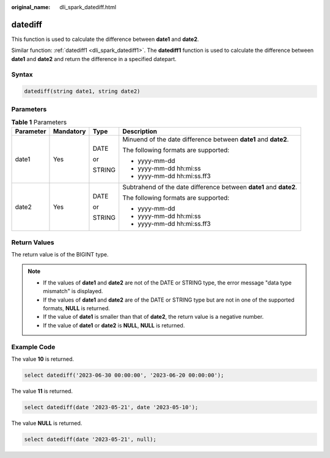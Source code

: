 :original_name: dli_spark_datediff.html

.. _dli_spark_datediff:

datediff
========

This function is used to calculate the difference between **date1** and **date2**.

Similar function: :ref:`datediff1 <dli_spark_datediff1>`. The **datediff1** function is used to calculate the difference between **date1** and **date2** and return the difference in a specified datepart.

Syntax
------

.. code-block::

   datediff(string date1, string date2)

Parameters
----------

.. table:: **Table 1** Parameters

   +-----------------+-----------------+-----------------+--------------------------------------------------------------------+
   | Parameter       | Mandatory       | Type            | Description                                                        |
   +=================+=================+=================+====================================================================+
   | date1           | Yes             | DATE            | Minuend of the date difference between **date1** and **date2**.    |
   |                 |                 |                 |                                                                    |
   |                 |                 | or              | The following formats are supported:                               |
   |                 |                 |                 |                                                                    |
   |                 |                 | STRING          | -  yyyy-mm-dd                                                      |
   |                 |                 |                 | -  yyyy-mm-dd hh:mi:ss                                             |
   |                 |                 |                 | -  yyyy-mm-dd hh:mi:ss.ff3                                         |
   +-----------------+-----------------+-----------------+--------------------------------------------------------------------+
   | date2           | Yes             | DATE            | Subtrahend of the date difference between **date1** and **date2**. |
   |                 |                 |                 |                                                                    |
   |                 |                 | or              | The following formats are supported:                               |
   |                 |                 |                 |                                                                    |
   |                 |                 | STRING          | -  yyyy-mm-dd                                                      |
   |                 |                 |                 | -  yyyy-mm-dd hh:mi:ss                                             |
   |                 |                 |                 | -  yyyy-mm-dd hh:mi:ss.ff3                                         |
   +-----------------+-----------------+-----------------+--------------------------------------------------------------------+

Return Values
-------------

The return value is of the BIGINT type.

.. note::

   -  If the values of **date1** and **date2** are not of the DATE or STRING type, the error message "data type mismatch" is displayed.
   -  If the values of **date1** and **date2** are of the DATE or STRING type but are not in one of the supported formats, **NULL** is returned.
   -  If the value of **date1** is smaller than that of **date2**, the return value is a negative number.
   -  If the value of **date1** or **date2** is **NULL**, **NULL** is returned.

Example Code
------------

The value **10** is returned.

.. code-block::

   select datediff('2023-06-30 00:00:00', '2023-06-20 00:00:00');

The value **11** is returned.

.. code-block::

   select datediff(date '2023-05-21', date '2023-05-10');

The value **NULL** is returned.

.. code-block::

   select datediff(date '2023-05-21', null);
